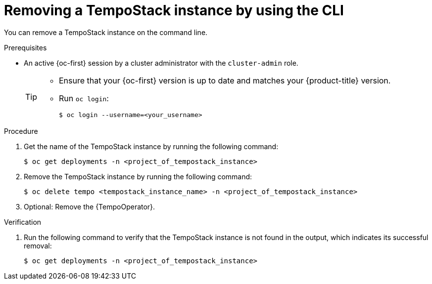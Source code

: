 //Module included in the following assemblies:
//
//* distr_tracing_install/dist-tracing-tempo-removing.adoc

:_content-type: PROCEDURE
[id="distr-tracing-removing-tempo-instance-cli_{context}"]
= Removing a TempoStack instance by using the CLI

You can remove a TempoStack instance on the command line.

.Prerequisites

* An active {oc-first} session by a cluster administrator with the `cluster-admin` role.
+
[TIP]
====
* Ensure that your {oc-first} version is up to date and matches your {product-title} version.

* Run `oc login`:
+
[source,terminal]
----
$ oc login --username=<your_username>
----
====

.Procedure

. Get the name of the TempoStack instance by running the following command:
+
[source,terminal]
----
$ oc get deployments -n <project_of_tempostack_instance>
----

. Remove the TempoStack instance by running the following command:
+
[source,terminal]
----
$ oc delete tempo <tempostack_instance_name> -n <project_of_tempostack_instance>
----

. Optional: Remove the {TempoOperator}.

.Verification

. Run the following command to verify that the TempoStack instance is not found in the output, which indicates its successful removal:
+
[source,terminal]
----
$ oc get deployments -n <project_of_tempostack_instance>
----
